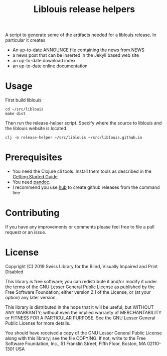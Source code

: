 #+title: Liblouis release helpers

A script to generate some of the artifacts needed for a liblouis
release. In particular it creates

- An up-to-date ANNOUNCE file containing the news from NEWS
- a news post that can be inserted in the Jekyll based web site
- an up-to-date download index
- an up-to-date online documentation

* Usage

First build liblouis

#+BEGIN_SRC shell
cd ~/src/liblouis
make dist
#+END_SRC

Then run the release-helper script. Specify where the source to
liblouis and the liblouis website is located

#+BEGIN_SRC shell
clj -m release-helper ~/src/liblouis ~/src/liblouis.github.io
#+END_SRC

* Prerequisites

- You need the Clojure cli tools. Install them tools as described in
  the [[https://clojure.org/guides/getting_started][Getting Started Guide]].
- You need [[https://pandoc.org/][pandoc]].
- I recommend you use [[https://hub.github.com/][hub]] to create github releases from the command
  line

* Contributing
If you have any improvements or comments please feel free to file a
pull request or an issue.

* License

Copyright (C) 2019 Swiss Library for the Blind, Visually Impaired and Print Disabled

This library is free software; you can redistribute it and/or modify it
under the terms of the GNU Lesser General Public License as published by
the Free Software Foundation; either version 2.1 of the License, or (at
your option) any later version.

This library is distributed in the hope that it will be useful, but
WITHOUT ANY WARRANTY; without even the implied warranty of
MERCHANTABILITY or FITNESS FOR A PARTICULAR PURPOSE. See the GNU Lesser
General Public License for more details.

You should have received a copy of the GNU Lesser General Public License
along with this library; see the file COPYING. If not, write to the Free
Software Foundation, Inc., 51 Franklin Street, Fifth Floor, Boston, MA
02110-1301 USA

